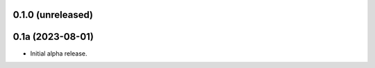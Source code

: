 0.1.0 (unreleased)
------------------


0.1a (2023-08-01)
-----------------

- Initial alpha release.

